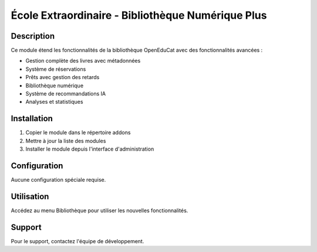 ============================
École Extraordinaire - Bibliothèque Numérique Plus
============================

Description
===========

Ce module étend les fonctionnalités de la bibliothèque OpenEduCat avec des fonctionnalités avancées :

* Gestion complète des livres avec métadonnées
* Système de réservations
* Prêts avec gestion des retards
* Bibliothèque numérique
* Système de recommandations IA
* Analyses et statistiques

Installation
============

1. Copier le module dans le répertoire addons
2. Mettre à jour la liste des modules
3. Installer le module depuis l'interface d'administration

Configuration
=============

Aucune configuration spéciale requise.

Utilisation
===========

Accédez au menu Bibliothèque pour utiliser les nouvelles fonctionnalités.

Support
=======

Pour le support, contactez l'équipe de développement. 